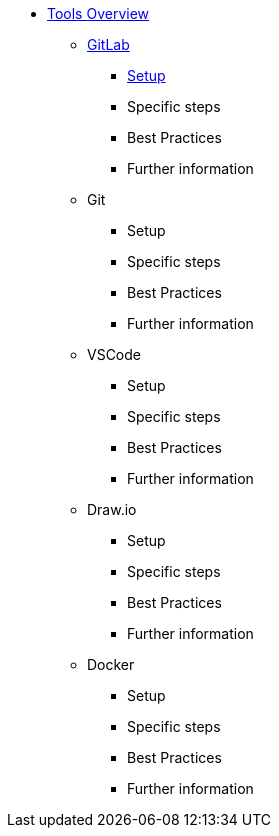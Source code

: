 * xref:overview.adoc[Tools Overview]
** xref:gitlab.adoc[GitLab]
*** xref:gitlab/gitlab-setup.adoc[Setup]
*** Specific steps
*** Best Practices
*** Further information
** Git
*** Setup
*** Specific steps
*** Best Practices
*** Further information
** VSCode
*** Setup
*** Specific steps
*** Best Practices
*** Further information
** Draw.io
*** Setup
*** Specific steps
*** Best Practices
*** Further information
** Docker
*** Setup
*** Specific steps
*** Best Practices
*** Further information
